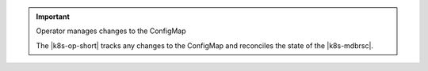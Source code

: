 .. important:: Operator manages changes to the ConfigMap

   The |k8s-op-short| tracks any changes to the ConfigMap and
   reconciles the state of the |k8s-mdbrsc|.
